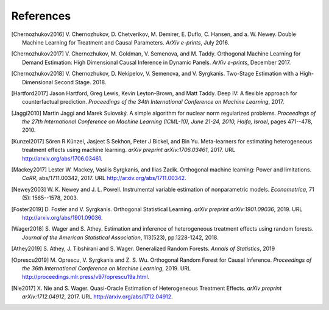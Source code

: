 References
==========

.. [Chernozhukov2016]
    V. Chernozhukov, D. Chetverikov, M. Demirer, E. Duflo, C. Hansen, and
    a. W. Newey. Double Machine Learning for Treatment and Causal Parameters. *ArXiv e-prints*, July 2016.


.. [Chernozhukov2017]
    V. Chernozhukov, M. Goldman, V. Semenova, and M. Taddy.
    Orthogonal Machine Learning for Demand Estimation: High Dimensional
    Causal Inference in Dynamic Panels.
    *ArXiv e-prints*, December 2017.

.. [Chernozhukov2018]
    V. Chernozhukov, D. Nekipelov, V. Semenova, and V. Syrgkanis.
    Two-Stage Estimation with a High-Dimensional Second Stage.
    2018.

.. [Hartford2017]
    Jason Hartford, Greg Lewis, Kevin Leyton-Brown, and Matt Taddy.
    Deep IV: A flexible approach for counterfactual prediction.
    *Proceedings of the 34th International Conference on Machine Learning*, 2017.

.. [Jaggi2010]
    Martin Jaggi and Marek Sulovský.
    A simple algorithm for nuclear norm regularized problems.
    *Proceedings of the 27th International Conference on Machine
    Learning (ICML-10), June 21-24, 2010, Haifa, Israel*, pages 471--478, 2010.

.. [Kunzel2017]
    Sören R Künzel, Jasjeet S Sekhon, Peter J Bickel, and Bin Yu.
    Meta-learners for estimating heterogeneous treatment effects using
    machine learning.
    *arXiv preprint arXiv:1706.03461*, 2017.
    URL http://arxiv.org/abs/1706.03461.

.. [Mackey2017]
    Lester W. Mackey, Vasilis Syrgkanis, and Ilias Zadik.
    Orthogonal machine learning: Power and limitations.
    *CoRR*, abs/1711.00342, 2017.
    URL http://arxiv.org/abs/1711.00342.

.. [Newey2003]
    W. K. Newey and J. L. Powell.
    Instrumental variable estimation of nonparametric models.
    *Econometrica*, 71 (5): 1565--1578, 2003.

.. [Foster2019]
    D. Foster and V. Syrgkanis.
    Orthogonal Statistical Learning.
    *arXiv preprint arXiv:1901.09036*, 2019.
    URL http://arxiv.org/abs/1901.09036.

.. [Wager2018]
    S. Wager and S. Athey. 
    Estimation and inference of heterogeneous treatment effects using random forests.
    *Journal of the American Statistical Association*, 113(523), pp.1228-1242, 2018.

.. [Athey2019]
    S. Athey, J. Tibshirani and S. Wager.
    Generalized Random Forests.
    *Annals of Statistics*, 2019

.. [Oprescu2019]
    M. Oprescu, V. Syrgkanis and Z. S. Wu.
    Orthogonal Random Forest for Causal Inference.
    *Proceedings of the 36th International Conference on Machine Learning*, 2019.
    URL http://proceedings.mlr.press/v97/oprescu19a.html.

.. [Nie2017]
    X. Nie and S. Wager.
    Quasi-Oracle Estimation of Heterogeneous Treatment Effects.
    *arXiv preprint arXiv:1712.04912*, 2017.
    URL http://arxiv.org/abs/1712.04912.
